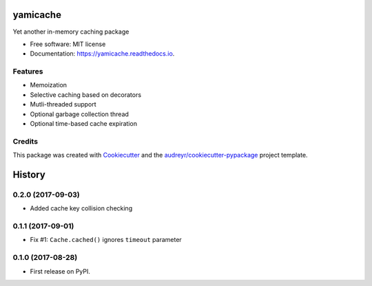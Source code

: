 =========
yamicache
=========


.. image:: https://img.shields.io/pypi/v/yamicache.svg
        :target: https://pypi.python.org/pypi/yamicache
        :alt: Pypi Version

.. image:: https://img.shields.io/travis/mtik00/yamicache.svg
        :target: https://travis-ci.org/mtik00/yamicache
        :alt: Travis Status

.. image:: https://readthedocs.org/projects/yamicache/badge/?version=latest
        :target: https://yamicache.readthedocs.io/en/latest/?badge=latest
        :alt: Documentation Status

.. image:: https://coveralls.io/repos/github/mtik00/yamicache/badge.svg?branch=master
        :target: https://coveralls.io/github/mtik00/yamicache?branch=master
        :alt: Coveralls Status


Yet another in-memory caching package


* Free software: MIT license
* Documentation: https://yamicache.readthedocs.io.


Features
--------

* Memoization
* Selective caching based on decorators
* Mutli-threaded support
* Optional garbage collection thread
* Optional time-based cache expiration

Credits
---------

This package was created with Cookiecutter_ and the `audreyr/cookiecutter-pypackage`_ project template.

.. _Cookiecutter: https://github.com/audreyr/cookiecutter
.. _`audreyr/cookiecutter-pypackage`: https://github.com/audreyr/cookiecutter-pypackage



=======
History
=======

0.2.0 (2017-09-03)
------------------

* Added cache key collision checking


0.1.1 (2017-09-01)
------------------

* Fix #1: ``Cache.cached()`` ignores ``timeout`` parameter


0.1.0 (2017-08-28)
------------------

* First release on PyPI.


